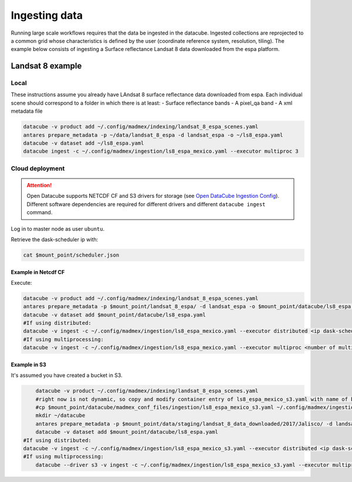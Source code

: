 **************
Ingesting data
**************

Running large scale workflows requires that the data be ingested in the datacube. Ingested collections are reprojected to a common grid whose characteristics is defined by the user (coordinate reference system, resolution, tiling). The example below consists of ingesting a Surface reflectance Landsat 8 data downloaded from the espa platform.

Landsat 8 example
=================

Local
-----

These instructions assume you already have LAndsat 8 surface reflectance data downloaded from espa. Each individual scene should correspond to a folder in which there is at least:
- Surface reflectance bands
- A pixel_qa band
- A xml metadata file
  
.. code-block:: bash

    datacube -v product add ~/.config/madmex/indexing/landsat_8_espa_scenes.yaml
    antares prepare_metadata -p ~/data/landsat_8_espa -d landsat_espa -o ~/ls8_espa.yaml
    datacube -v dataset add ~/ls8_espa.yaml
    datacube ingest -c ~/.config/madmex/ingestion/ls8_espa_mexico.yaml --executor multiproc 3


Cloud deployment
----------------


.. attention:: 

	Open Datacube supports NETCDF CF and S3 drivers for storage (see `Open DataCube Ingestion Config`_). Different software dependencies are required for different drivers and different ``datacube ingest`` command.


Log in to master node as user ``ubuntu``.

Retrieve the dask-scheduler ip with:

.. code-block:: bash

    cat $mount_point/scheduler.json


Example in Netcdf CF
^^^^^^^^^^^^^^^^^^^^

Execute:

.. code-block:: bash

    datacube -v product add ~/.config/madmex/indexing/landsat_8_espa_scenes.yaml
    antares prepare_metadata -p $mount_point/landsat_8_espa/ -d landsat_espa -o $mount_point/datacube/ls8_espa.yaml
    datacube -v dataset add $mount_point/datacube/ls8_espa.yaml
    #If using distributed:
    datacube -v ingest -c ~/.config/madmex/ingestion/ls8_espa_mexico.yaml --executor distributed <ip dask-scheduler>:<port where dask-scheduler listens, tipically 8786>
    #If using multiprocessing:
    datacube -v ingest -c ~/.config/madmex/ingestion/ls8_espa_mexico.yaml --executor multiproc <number of multiprocesses>


Example in S3
^^^^^^^^^^^^^

It's assumed you have created a bucket in S3.

.. code-block:: bash

    
	datacube -v product ~/.config/madmex/indexing/landsat_8_espa_scenes.yaml
	#right now is not dynamic, so copy and modify container entry of ls8_espa_mexico_s3.yaml with name of bucket. Next line will copy file created already:
	#cp $mount_point/datacube/madmex_conf_files/ingestion/ls8_espa_mexico_s3.yaml ~/.config/madmex/ingestion/
	mkdir ~/datacube
	antares prepare_metadata -p $mount_point/data/staging/landsat_8_data_downloaded/2017/Jalisco/ -d landsat_espa -o $mount_point/datacube/ls8_espa.yaml
	datacube -v dataset add $mount_point/datacube/ls8_espa.yaml
    #If using distributed:
    datacube -v ingest -c ~/.config/madmex/ingestion/ls8_espa_mexico_s3.yaml --executor distributed <ip dask-scheduler>:<port where dask-scheduler listens, tipically 8786>
    #If using multiprocessing:
	datacube --driver s3 -v ingest -c ~/.config/madmex/ingestion/ls8_espa_mexico_s3.yaml --executor multiproc <number of multiprocesses>


























.. _Open DataCube Ingestion Config: https://datacube-core.readthedocs.io/en/latest/ops/ingest.html#ingestion-config
